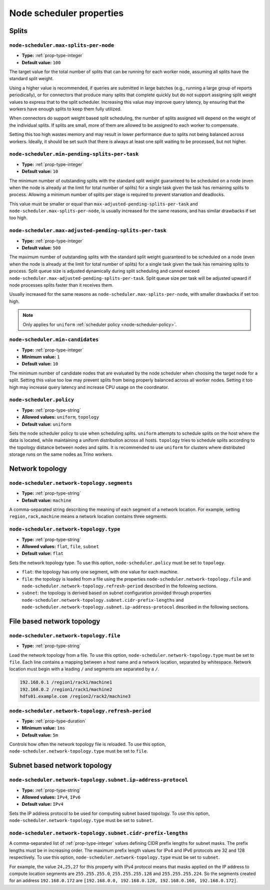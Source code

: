 =========================
Node scheduler properties
=========================

Splits
------

``node-scheduler.max-splits-per-node``
^^^^^^^^^^^^^^^^^^^^^^^^^^^^^^^^^^^^^^

* **Type:** :ref:`prop-type-integer`
* **Default value:** ``100``

The target value for the total number of splits that can be running for
each worker node, assuming all splits have the standard split weight.

Using a higher value is recommended, if queries are submitted in large batches
(e.g., running a large group of reports periodically), or for connectors that
produce many splits that complete quickly but do not support assigning split
weight values to express that to the split scheduler. Increasing this value may
improve query latency, by ensuring that the workers have enough splits to keep
them fully utilized.

When connectors do support weight based split scheduling, the number of splits
assigned will depend on the weight of the individual splits. If splits are
small, more of them are allowed to be assigned to each worker to compensate.

Setting this too high wastes memory and may result in lower performance
due to splits not being balanced across workers. Ideally, it should be set
such that there is always at least one split waiting to be processed, but
not higher.

``node-scheduler.min-pending-splits-per-task``
^^^^^^^^^^^^^^^^^^^^^^^^^^^^^^^^^^^^^^^^^^^^^^
* **Type:** :ref:`prop-type-integer`
* **Default value:** ``10``

The minimum number of outstanding splits with the standard split weight guaranteed to be scheduled on a node (even when the node
is already at the limit for total number of splits) for a single task given the task has remaining splits to process.
Allowing a minimum number of splits per stage is required to prevent starvation and deadlocks.

This value must be smaller or equal than ``max-adjusted-pending-splits-per-task`` and
``node-scheduler.max-splits-per-node``, is usually increased for the same reasons,
and has similar drawbacks if set too high.

``node-scheduler.max-adjusted-pending-splits-per-task``
^^^^^^^^^^^^^^^^^^^^^^^^^^^^^^^^^^^^^^^^^^^^^^^^^^^^^^^

* **Type:** :ref:`prop-type-integer`
* **Default value:** ``500``

The maximum number of outstanding splits with the standard split weight guaranteed to be scheduled on a node (even when the node
is already at the limit for total number of splits) for a single task given the task has remaining splits to process.
Split queue size is adjusted dynamically during split scheduling and cannot exceed ``node-scheduler.max-adjusted-pending-splits-per-task``.
Split queue size per task will be adjusted upward if node processes splits faster than it receives them.

Usually increased for the same reasons as ``node-scheduler.max-splits-per-node``, with smaller drawbacks
if set too high.

.. note::

    Only applies for ``uniform`` :ref:`scheduler policy <node-scheduler-policy>`.

``node-scheduler.min-candidates``
^^^^^^^^^^^^^^^^^^^^^^^^^^^^^^^^^

* **Type:** :ref:`prop-type-integer`
* **Minimum value:** ``1``
* **Default value:** ``10``

The minimum number of candidate nodes that are evaluated by the
node scheduler when choosing the target node for a split. Setting
this value too low may prevent splits from being properly balanced
across all worker nodes. Setting it too high may increase query
latency and increase CPU usage on the coordinator.

.. _node-scheduler-policy:

``node-scheduler.policy``
^^^^^^^^^^^^^^^^^^^^^^^^^

* **Type:** :ref:`prop-type-string`
* **Allowed values:** ``uniform``, ``topology``
* **Default value:** ``uniform``

Sets the node scheduler policy to use when scheduling splits. ``uniform``  attempts
to schedule splits on the host where the data is located, while maintaining a uniform
distribution across all hosts. ``topology`` tries to schedule splits according to
the topology distance between nodes and splits. It is recommended to use ``uniform``
for clusters where distributed storage runs on the same nodes as Trino workers.

Network topology
----------------

``node-scheduler.network-topology.segments``
^^^^^^^^^^^^^^^^^^^^^^^^^^^^^^^^^^^^^^^^^^^^

* **Type:** :ref:`prop-type-string`
* **Default value:** ``machine``

A comma-separated string describing the meaning of each segment of a network location.
For example, setting ``region,rack,machine`` means a network location contains three segments.

``node-scheduler.network-topology.type``
^^^^^^^^^^^^^^^^^^^^^^^^^^^^^^^^^^^^^^^^^^^^

* **Type:** :ref:`prop-type-string`
* **Allowed values:** ``flat``, ``file``, ``subnet``
* **Default value:** ``flat``

Sets the network topology type. To use this option, ``node-scheduler.policy``
must be set to ``topology``.

- ``flat``: the topology has only one segment, with one value for each machine.
- ``file``: the topology is loaded from a file using the properties
  ``node-scheduler.network-topology.file`` and
  ``node-scheduler.network-topology.refresh-period`` described in the
  following sections.
- ``subnet``: the topology is derived based on subnet configuration provided
  through properties ``node-scheduler.network-topology.subnet.cidr-prefix-lengths``
  and ``node-scheduler.network-topology.subnet.ip-address-protocol`` described
  in the following sections.

File based network topology
---------------------------

``node-scheduler.network-topology.file``
^^^^^^^^^^^^^^^^^^^^^^^^^^^^^^^^^^^^^^^^

* **Type:** :ref:`prop-type-string`

Load the network topology from a file. To use this option, ``node-scheduler.network-topology.type``
must be set to ``file``. Each line contains a mapping between a host name and a
network location, separated by whitespace. Network location must begin with a leading
``/`` and segments are separated by a ``/``.

.. code-block:: text

    192.168.0.1 /region1/rack1/machine1
    192.168.0.2 /region1/rack1/machine2
    hdfs01.example.com /region2/rack2/machine3

``node-scheduler.network-topology.refresh-period``
^^^^^^^^^^^^^^^^^^^^^^^^^^^^^^^^^^^^^^^^^^^^^^^^^^

* **Type:** :ref:`prop-type-duration`
* **Minimum value:** ``1ms``
* **Default value:** ``5m``

Controls how often the network topology file is reloaded.  To use this option,
``node-scheduler.network-topology.type`` must be set to ``file``.

Subnet based network topology
-----------------------------

``node-scheduler.network-topology.subnet.ip-address-protocol``
^^^^^^^^^^^^^^^^^^^^^^^^^^^^^^^^^^^^^^^^^^^^^^^^^^^^^^^^^^^^^^

* **Type:** :ref:`prop-type-string`
* **Allowed values:** ``IPv4``, ``IPv6``
* **Default value:** ``IPv4``

Sets the IP address protocol to be used for computing subnet based
topology.  To use this option, ``node-scheduler.network-topology.type`` must
be set to ``subnet``.

``node-scheduler.network-topology.subnet.cidr-prefix-lengths``
^^^^^^^^^^^^^^^^^^^^^^^^^^^^^^^^^^^^^^^^^^^^^^^^^^^^^^^^^^^^^^

A comma-separated list of :ref:`prop-type-integer` values defining CIDR prefix
lengths for subnet masks. The prefix lengths must be in increasing order. The
maximum prefix length values for IPv4 and IPv6 protocols are 32 and 128
respectively. To use this option, ``node-scheduler.network-topology.type`` must
be set to ``subnet``.

For example, the value ``24,25,27`` for this property with IPv4 protocol means
that masks applied on the IP address to compute location segments are
``255.255.255.0``, ``255.255.255.128`` and ``255.255.255.224``. So the segments
created for an address ``192.168.0.172`` are ``[192.168.0.0, 192.168.0.128,
192.168.0.160, 192.168.0.172]``.
